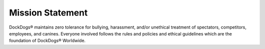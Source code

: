 Mission Statement
========================

DockDogs® maintains zero tolerance for bullying, harassment, and/or unethical treatment of spectators, competitors, employees, and canines. Everyone involved follows the rules and policies and ethical guidelines which are the foundation of DockDogs® Worldwide.
